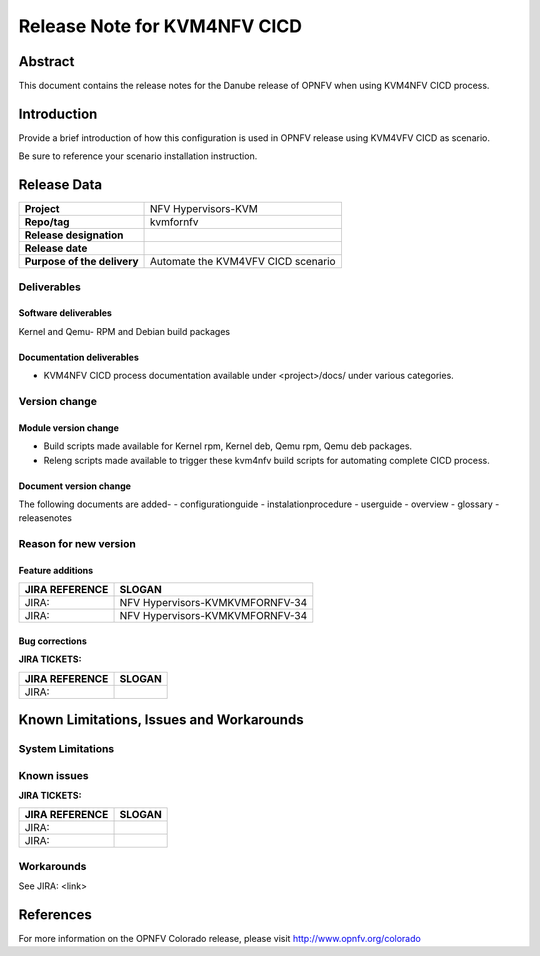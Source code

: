 .. This work is licensed under a Creative Commons Attribution 4.0 International License.

.. http://creativecommons.org/licenses/by/4.0

=============================
Release Note for KVM4NFV CICD
=============================


Abstract
========

This document contains the release notes for the Danube release of OPNFV when using KVM4NFV CICD process.

Introduction
============

Provide a brief introduction of how this configuration is used in OPNFV release
using KVM4VFV CICD as scenario.

Be sure to reference your scenario installation instruction.

Release Data
============

+--------------------------------------+--------------------------------------+
| **Project**                          | NFV Hypervisors-KVM                  |
|                                      |                                      |
+--------------------------------------+--------------------------------------+
| **Repo/tag**                         | kvmfornfv                            |
|                                      |                                      |
+--------------------------------------+--------------------------------------+
| **Release designation**              |                                      |
|                                      |                                      |
+--------------------------------------+--------------------------------------+
| **Release date**                     |                                      |
|                                      |                                      |
+--------------------------------------+--------------------------------------+
| **Purpose of the delivery**          |  Automate the KVM4VFV CICD scenario  |
|                                      |                                      |
+--------------------------------------+--------------------------------------+

Deliverables
------------

Software deliverables
~~~~~~~~~~~~~~~~~~~~~
Kernel and Qemu- RPM and Debian build packages

Documentation deliverables
~~~~~~~~~~~~~~~~~~~~~~~~~~
- KVM4NFV CICD process documentation available under <project>/docs/ under
  various categories.

Version change
--------------
.. This section describes the changes made since the last version of this
.. document.

Module version change
~~~~~~~~~~~~~~~~~~~~~
- Build scripts made available for Kernel rpm, Kernel deb, Qemu rpm, Qemu
  deb packages.
- Releng scripts made available to trigger these kvm4nfv build scripts for
  automating complete CICD process.

Document version change
~~~~~~~~~~~~~~~~~~~~~~~
The following documents are added-
- configurationguide
- instalationprocedure
- userguide
- overview
- glossary
- releasenotes

Reason for new version
----------------------

Feature additions
~~~~~~~~~~~~~~~~~

+--------------------------------------+--------------------------------------+
| **JIRA REFERENCE**                   | **SLOGAN**                           |
|                                      |                                      |
+--------------------------------------+--------------------------------------+
| JIRA:                                | NFV Hypervisors-KVMKVMFORNFV-34      |
|                                      |                                      |
+--------------------------------------+--------------------------------------+
| JIRA:                                | NFV Hypervisors-KVMKVMFORNFV-34      |
|                                      |                                      |
+--------------------------------------+--------------------------------------+

Bug corrections
~~~~~~~~~~~~~~~

**JIRA TICKETS:**

+--------------------------------------+--------------------------------------+
| **JIRA REFERENCE**                   | **SLOGAN**                           |
|                                      |                                      |
+--------------------------------------+--------------------------------------+
| JIRA:                                |                                      |
|                                      |                                      |
+--------------------------------------+--------------------------------------+


Known Limitations, Issues and Workarounds
=========================================

System Limitations
------------------

Known issues
------------

**JIRA TICKETS:**

+--------------------------------------+--------------------------------------+
| **JIRA REFERENCE**                   | **SLOGAN**                           |
|                                      |                                      |
+--------------------------------------+--------------------------------------+
| JIRA:                                |                                      |
+--------------------------------------+--------------------------------------+
| JIRA:                                |                                      |
+--------------------------------------+--------------------------------------+


Workarounds
-----------
See JIRA: <link>


References
==========
For more information on the OPNFV Colorado release, please visit
http://www.opnfv.org/colorado
